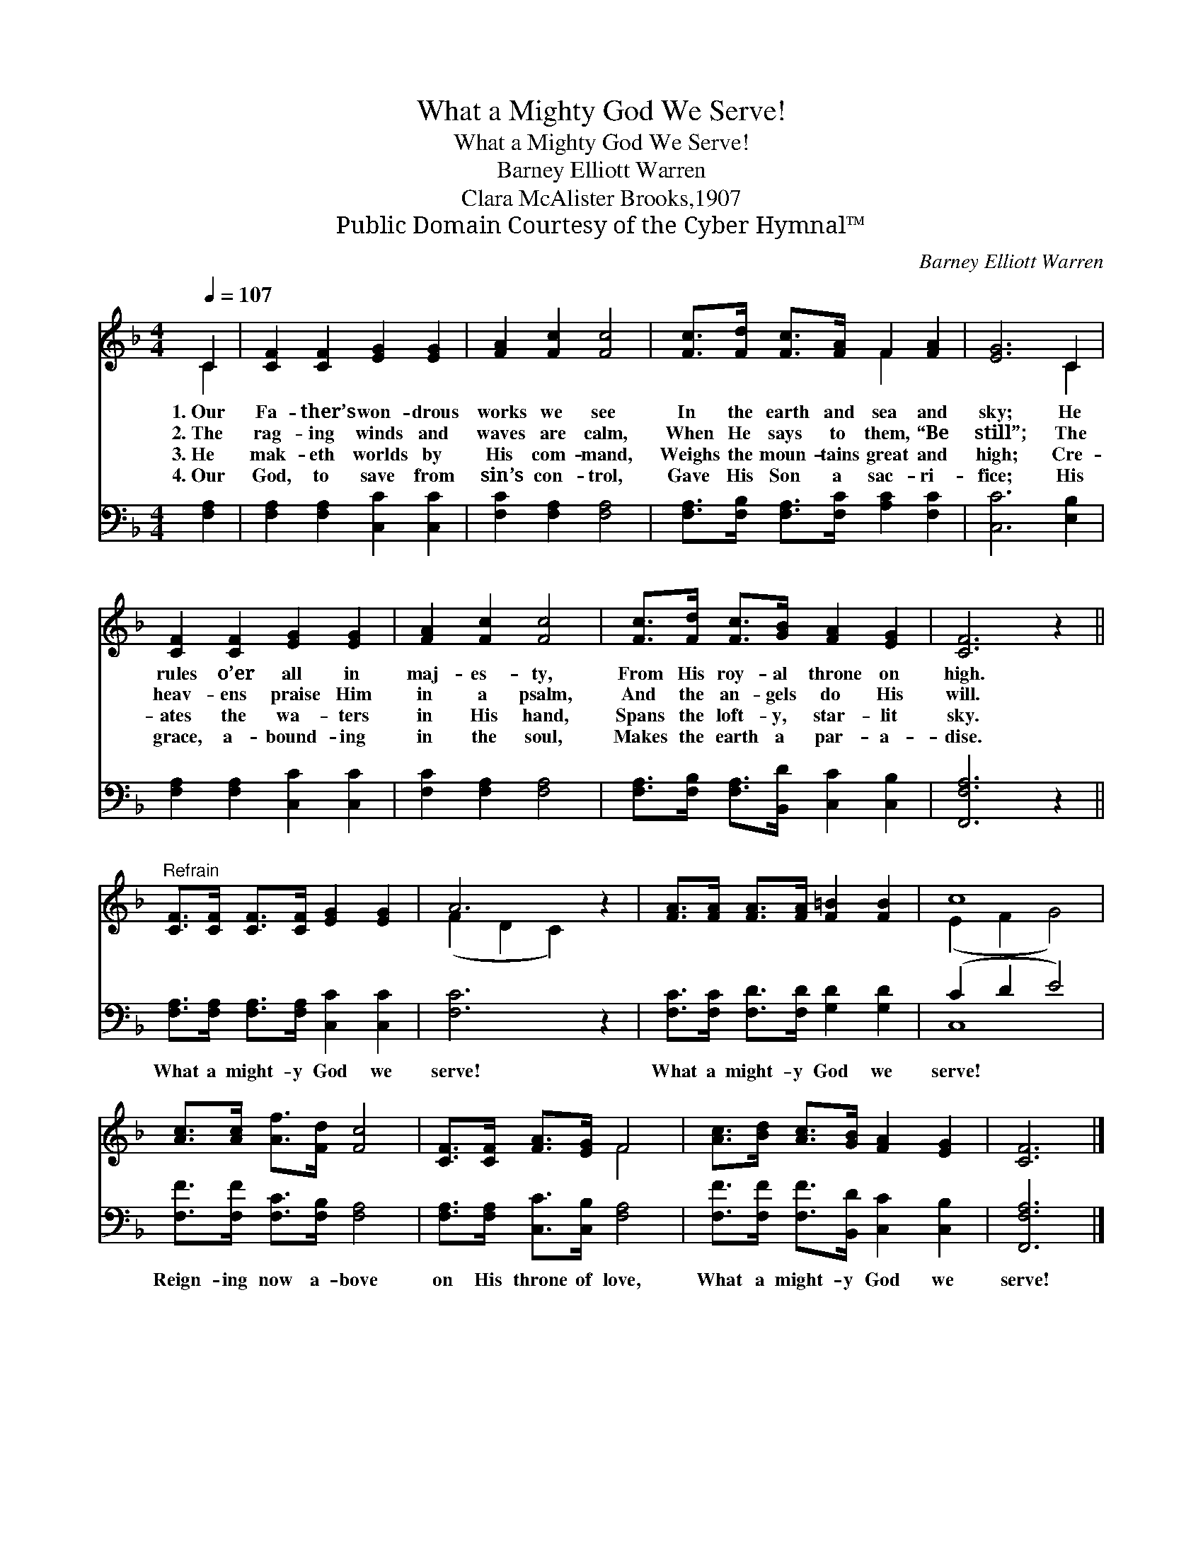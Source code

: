 X:1
T:What a Mighty God We Serve!
T:What a Mighty God We Serve!
T:Barney Elliott Warren
T:Clara McAlister Brooks,1907
T:Public Domain Courtesy of the Cyber Hymnal™
C:Barney Elliott Warren
Z:Public Domain
Z:Courtesy of the Cyber Hymnal™
%%score ( 1 2 ) ( 3 4 )
L:1/8
Q:1/4=107
M:4/4
K:F
V:1 treble 
V:2 treble 
V:3 bass 
V:4 bass 
V:1
 C2 | [CF]2 [CF]2 [EG]2 [EG]2 | [FA]2 [Fc]2 [Fc]4 | [Fc]>[Fd] [Fc]>[FA] F2 [FA]2 | [EG]6 C2 | %5
w: 1.~Our|Fa- ther’s won- drous|works we see|In the earth and sea and|sky; He|
w: 2.~The|rag- ing winds and|waves are calm,|When He says to them, “Be|still”; The|
w: 3.~He|mak- eth worlds by|His com- mand,|Weighs the moun- tains great and|high; Cre-|
w: 4.~Our|God, to save from|sin’s con- trol,|Gave His Son a sac- ri-|fice; His|
 [CF]2 [CF]2 [EG]2 [EG]2 | [FA]2 [Fc]2 [Fc]4 | [Fc]>[Fd] [Fc]>[GB] [FA]2 [EG]2 | [CF]6 z2 || %9
w: rules o’er all in|maj- es- ty,|From His roy- al throne on|high.|
w: heav- ens praise Him|in a psalm,|And the an- gels do His|will.|
w: ates the wa- ters|in His hand,|Spans the loft- y, star- lit|sky.|
w: grace, a- bound- ing|in the soul,|Makes the earth a par- a-|dise.|
"^Refrain" [CF]>[CF] [CF]>[CF] [EG]2 [EG]2 | A6 z2 | [FA]>[FA] [FA]>[FA] [F=B]2 [FB]2 | c8 | %13
w: ||||
w: ||||
w: ||||
w: ||||
 [Ac]>[Ac] [Af]>[Fd] [Fc]4 | [CF]>[CF] [FA]>[EG] F4 | [Ac]>[Bd] [Ac]>[GB] [FA]2 [EG]2 | [CF]6 |] %17
w: ||||
w: ||||
w: ||||
w: ||||
V:2
 C2 | x8 | x8 | x4 F2 x2 | x6 C2 | x8 | x8 | x8 | x8 || x8 | (F2 D2 C2) x2 | x8 | (E2 F2 G4) | x8 | %14
 x4 F4 | x8 | x6 |] %17
V:3
 [F,A,]2 | [F,A,]2 [F,A,]2 [C,C]2 [C,C]2 | [F,C]2 [F,A,]2 [F,A,]4 | %3
w: |||
 [F,A,]>[F,B,] [F,A,]>[F,C] [A,C]2 [F,C]2 | [C,C]6 [E,B,]2 | [F,A,]2 [F,A,]2 [C,C]2 [C,C]2 | %6
w: |||
 [F,C]2 [F,A,]2 [F,A,]4 | [F,A,]>[F,B,] [F,A,]>[B,,D] [C,C]2 [C,B,]2 | [F,,F,A,]6 z2 || %9
w: |||
 [F,A,]>[F,A,] [F,A,]>[F,A,] [C,C]2 [C,C]2 | [F,C]6 z2 | [F,C]>[F,C] [F,D]>[F,D] [G,D]2 [G,D]2 | %12
w: What a might- y God we|serve!|What a might- y God we|
 (C2 D2 E4) | [F,F]>[F,F] [F,C]>[F,B,] [F,A,]4 | [F,A,]>[F,A,] [C,C]>[C,B,] [F,A,]4 | %15
w: serve! * *|Reign- ing now a- bove|on His throne of love,|
 [F,F]>[F,F] [F,F]>[B,,D] [C,C]2 [C,B,]2 | [F,,F,A,]6 |] %17
w: What a might- y God we|serve!|
V:4
 x2 | x8 | x8 | x8 | x8 | x8 | x8 | x8 | x8 || x8 | x8 | x8 | C,8 | x8 | x8 | x8 | x6 |] %17

